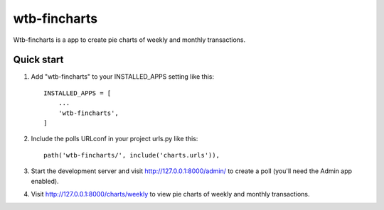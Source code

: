 =====
wtb-fincharts
=====

Wtb-fincharts is a app to create pie charts of weekly and monthly transactions.

Quick start
-----------

1. Add "wtb-fincharts" to your INSTALLED_APPS setting like this::

    INSTALLED_APPS = [
        ...
        'wtb-fincharts',
    ]

2. Include the polls URLconf in your project urls.py like this::

    path('wtb-fincharts/', include('charts.urls')),

3. Start the development server and visit http://127.0.0.1:8000/admin/
   to create a poll (you'll need the Admin app enabled).

4. Visit http://127.0.0.1:8000/charts/weekly to view pie charts of weekly and monthly transactions.